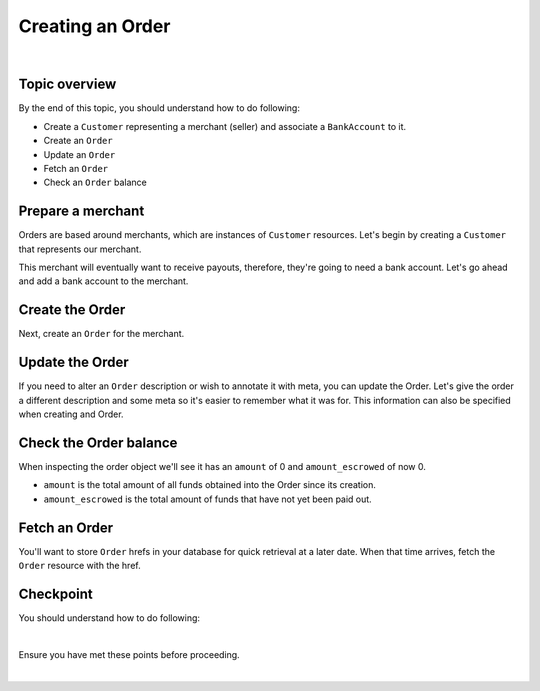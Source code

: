 Creating an Order
-------------------------

.. admonition:: References
  :header_class: alert alert-tab full-width alert-tab-persianBlue60
  :body_class: alert alert-persianBlue20 references

  .. cssclass:: mini-header

    Guides

  - `balanced.js </1.1/guides/balanced-js>`_

  .. cssclass:: mini-header

    API Reference

  - `Create a Customer </1.1/api/customers/#create-a-customer>`_
  - `Create a Bank Account (Direct) </1.1/api/bank-accounts/#create-a-bank-account-direct>`_
  - `Associate a Bank Account to a Customer </1.1/api/bank-accounts/#associate-a-bank-account-to-a-customer>`_
  - `Create an Order </1.1/api/orders/#create-an-order>`_
  - `Update an Order </1.1/api/orders/#update-an-order>`_
  - `Fetch an Order </1.1/api/orders/#fetch-an-order>`_

  .. cssclass:: mini-header

    API Specification

  - `Orders Collection <https://github.com/balanced/balanced-api/blob/master/fixtures/orders.json>`_
  - `Order Resource <https://github.com/balanced/balanced-api/blob/master/fixtures/_models/order.json>`_

|


Topic overview
~~~~~~~~~~~~~~~~~~

By the end of this topic, you should understand how to do following:

- Create a ``Customer`` representing a merchant (seller) and associate a ``BankAccount`` to it.
- Create an ``Order``
- Update an ``Order``
- Fetch an ``Order``
- Check an ``Order`` balance


Prepare a merchant
~~~~~~~~~~~~~~~~~~~

Orders are based around merchants, which are instances of ``Customer`` resources. Let's begin by
creating a ``Customer`` that represents our merchant.


.. snippet:: customer-create


This merchant will eventually want to receive payouts, therefore, they're going to need a
bank account. Let's go ahead and add a bank account to the merchant.

.. note::
  :header_class: alert alert-tab-yellow
  :body_class: alert alert-yellow

  In this guide we will tokenize the bank account directly, however, balanced.js should be used
  to tokenize bank accounts in production marketplaces. Refer to the
  `balanced.js guide </1.1/guides/balanced-js>`_ for more information on implementing balanced.js
  in your application.


.. snippet:: order-bank-account-create


Create the Order
~~~~~~~~~~~~~~~~~~~

Next, create an ``Order`` for the merchant.

.. snippet:: order-create


Update the Order
~~~~~~~~~~~~~~~~~

If you need to alter an ``Order`` description or wish to annotate it with meta,
you can update the Order. Let's give the order a different description and
some meta so it's easier to remember what it was for. This information
can also be specified when creating and Order.

.. snippet:: order-update


Check the Order balance
~~~~~~~~~~~~~~~~~~~~~~~~

When inspecting the order object we'll see it has an ``amount`` of 0
and ``amount_escrowed`` of now 0.

.. snippet:: order-amount-escrowed

- ``amount`` is the total amount of all funds obtained into the Order since its creation.
- ``amount_escrowed`` is the total amount of funds that have not yet been paid out.


Fetch an Order
~~~~~~~~~~~~~~~~~

You'll want to store ``Order`` hrefs in your database for quick retrieval at a later date. When that
time arrives, fetch the ``Order`` resource with the href.

.. snippet:: order-fetch



Checkpoint
~~~~~~~~~~~~

You should understand how to do following:

.. cssclass:: list-noindent list-style-none

  - ✓ Create a ``Customer`` representing a merchant (seller) and associate a ``BankAccount`` to it.
  - ✓ Create an ``Order``
  - ✓ Update an ``Order``
  - ✓ Fetch an ``Order``
  - ✓ Check an ``Order`` balance

|

Ensure you have met these points before proceeding.


.. container:: box-right

 .. read-more-widget::
   :box-classes: box box-block box-blue right
   :icon-classes: icon icon-arrow

   :doc:`Debiting buyers <debit-buyers>`

|

